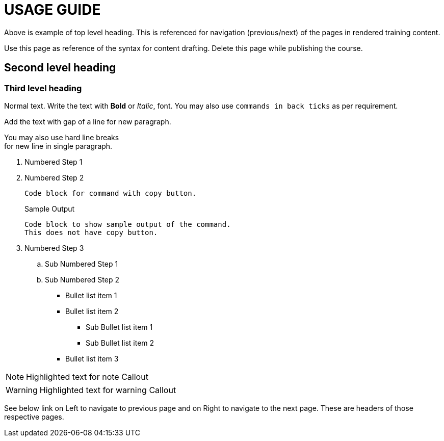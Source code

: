 = USAGE GUIDE

Above is example of top level heading. This is referenced for navigation (previous/next) of the pages in rendered training content.

Use this page as reference of the syntax for content drafting. 
Delete this page while publishing the course.

== Second level heading

=== Third level heading

Normal text.
Write the text with *Bold* or _Italic_, font.
You may also use `commands in back ticks` as per requirement.

Add the text with gap of a line for new paragraph.

You may also use hard line breaks  +
for new line in single paragraph.

. Numbered Step 1 
. Numbered Step 2
+
[source,bash,role=execute]
----
Code block for command with copy button.
----
+
.Sample Output
----
Code block to show sample output of the command.
This does not have copy button.
----

. Numbered Step 3
  .. Sub Numbered Step 1
  .. Sub Numbered Step 2


* Bullet list item 1
* Bullet list item 2
  ** Sub Bullet list item 1
  ** Sub Bullet list item 2
* Bullet list item 3

NOTE: Highlighted text for note Callout

WARNING: Highlighted text for warning Callout

See below link on Left to navigate to previous page and on Right to navigate to the next page. These are headers of those respective pages.

